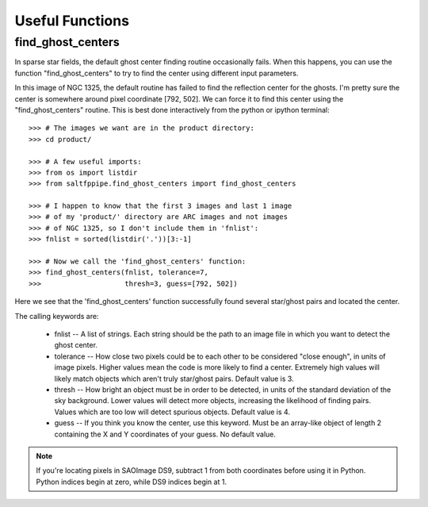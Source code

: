 Useful Functions
================

find_ghost_centers
------------------

In sparse star fields, the default ghost center finding routine occasionally fails.
When this happens, you can use the function "find_ghost_centers" to try to find the center using different input parameters.

.. image:: figs/ghosts_manual/bad.png

In this image of NGC 1325, the default routine has failed to find the reflection center for the ghosts.
I'm pretty sure the center is somewhere around pixel coordinate [792, 502].
We can force it to find this center using the "find_ghost_centers" routine.
This is best done interactively from the python or ipython terminal::

	>>> # The images we want are in the product directory:
	>>> cd product/
	
	>>> # A few useful imports:
	>>> from os import listdir
	>>> from saltfppipe.find_ghost_centers import find_ghost_centers
	
	>>> # I happen to know that the first 3 images and last 1 image
	>>> # of my 'product/' directory are ARC images and not images
	>>> # of NGC 1325, so I don't include them in 'fnlist':
	>>> fnlist = sorted(listdir('.'))[3:-1]
	
	>>> # Now we call the 'find_ghost_centers' function:
	>>> find_ghost_centers(fnlist, tolerance=7,
	>>>                    thresh=3, guess=[792, 502])

.. image:: figs/ghosts_manual/better.png

Here we see that the 'find_ghost_centers' function successfully found several star/ghost pairs and located the center.

The calling keywords are:

	* fnlist -- A list of strings.
	  Each string should be the path to an image file in which you want to detect the ghost center.
	* tolerance -- How close two pixels could be to each other to be considered "close enough", in units of image pixels.
	  Higher values mean the code is more likely to find a center.
	  Extremely high values will likely match objects which aren't truly star/ghost pairs.
	  Default value is 3.
	* thresh -- How bright an object must be in order to be detected, in units of the standard deviation of the sky background.
	  Lower values will detect more objects, increasing the likelihood of finding pairs.
	  Values which are too low will detect spurious objects.
	  Default value is 4.
	* guess -- If you think you know the center, use this keyword.
	  Must be an array-like object of length 2 containing the X and Y coordinates of your guess.
	  No default value.

.. note:: If you're locating pixels in SAOImage DS9, subtract 1 from both coordinates before using it in Python. Python indices begin at zero, while DS9 indices begin at 1.